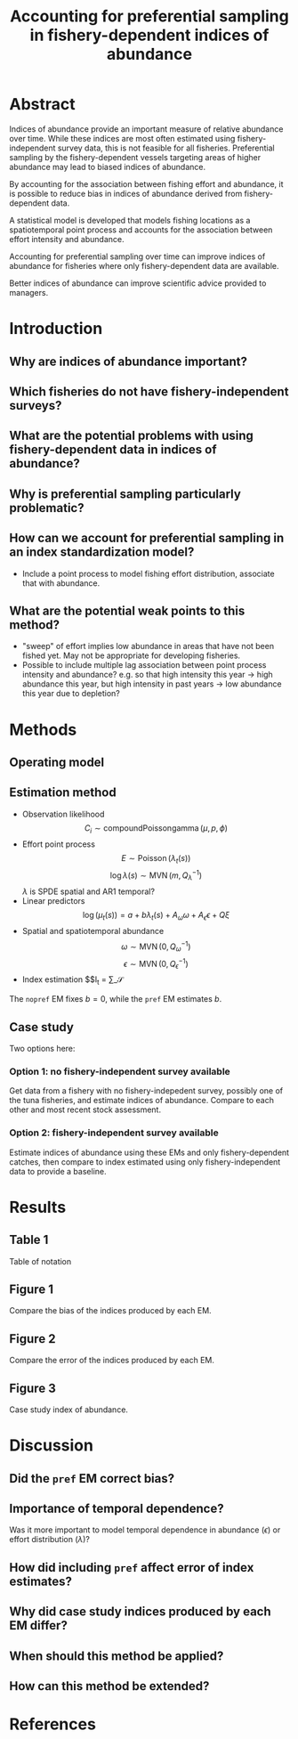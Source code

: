 #+TITLE: Accounting for preferential sampling in fishery-dependent indices of abundance

* Abstract

# Context
Indices of abundance provide an important measure of relative abundance over
time. While these indices are most often estimated using fishery-independent
survey data, this is not feasible for all fisheries. Preferential sampling by
the fishery-dependent vessels targeting areas of higher abundance may lead to
biased indices of abundance.
# Central question
By accounting for the association between fishing effort and abundance, it is
possible to reduce bias in indices of abundance derived from fishery-dependent
data.
# What's known
# Reasons, rationale, goals
# Methods
A statistical model is developed that models fishing locations as a
spatiotemporal point process and accounts for the association between effort
intensity and abundance.
# Findings, results, arguments
Accounting for preferential sampling over time can improve indices of abundance
for fisheries where only fishery-dependent data are available.
# Significance and implications
Better indices of abundance can improve scientific advice provided to managers.

* Introduction
** Why are indices of abundance important?

** Which fisheries do not have fishery-independent surveys?

** What are the potential problems with using fishery-dependent data in indices of abundance?

** Why is preferential sampling particularly problematic?

** How can we account for preferential sampling in an index standardization model?
- Include a point process to model fishing effort distribution, associate that
  with abundance.

** What are the potential weak points to this method?
- "sweep" of effort implies low abundance in areas that have not been fished
  yet. May not be appropriate for developing fisheries.
- Possible to include multiple lag association between point process intensity
  and abundance? e.g. so that high intensity this year → high abundance this
  year, but high intensity in past years → low abundance this year due to
  depletion?

* Methods

** Operating model

** Estimation method
- Observation likelihood
  $$C_i \sim \operatorname{compound Poisson gamma}(\mu, p, \phi)$$
- Effort point process
  $$E \sim \operatorname{Poisson}(\lambda_t(s))$$
  $$\log{\lambda(s)} \sim \operatorname{MVN}(m, Q^{-1}_\lambda)$$
  $\lambda$ is SPDE spatial and AR1 temporal?
- Linear predictors
  $$\log(\mu_t(s)) = a + b \lambda_t(s) + A_\omega \omega + A_\epsilon
  \epsilon + Q \xi$$
- Spatial and spatiotemporal abundance
  $$\omega \sim \operatorname{MVN}(0, Q_\omega^{-1})$$
  $$\epsilon \sim \operatorname{MVN}(0, Q_\epsilon^{-1})$$
- Index estimation
  $$I_t = \sum_\mathcal{S}

The ~nopref~ EM fixes $b = 0$, while the ~pref~ EM estimates $b$.

** Case study
Two options here:
*** Option 1: no fishery-independent survey available
Get data from a fishery with no fishery-indepedent survey, possibly one of the
tuna fisheries, and estimate indices of abundance. Compare to each other and
most recent stock assessment.
*** Option 2: fishery-independent survey available
Estimate indices of abundance using these EMs and only fishery-dependent
catches, then compare to index estimated using only fishery-independent data to
provide a baseline.

* Results

** Table 1
Table of notation

** Figure 1
Compare the bias of the indices produced by each EM.

** Figure 2
Compare the error of the indices produced by each EM.

** Figure 3
Case study index of abundance.

* Discussion

** Did the ~pref~ EM correct bias?

** Importance of temporal dependence?
Was it more important to model temporal dependence in abundance ($\epsilon$) or effort
distribution ($\lambda$)?

** How did including ~pref~ affect error of index estimates?

** Why did case study indices produced by each EM differ?

** When should this method be applied?

** How can this method be extended?

* References
